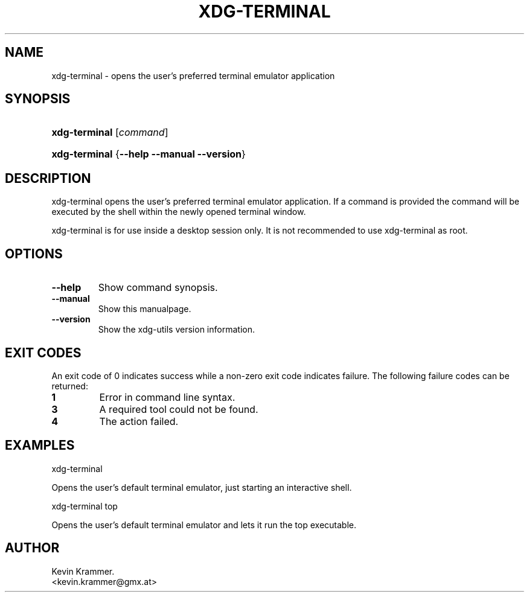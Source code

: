 .\" ** You probably do not want to edit this file directly **
.\" It was generated using the DocBook XSL Stylesheets (version 1.69.1).
.\" Instead of manually editing it, you probably should edit the DocBook XML
.\" source for it and then use the DocBook XSL Stylesheets to regenerate it.
.TH "XDG\-TERMINAL" "1" "12/07/2006" "xdg\-utils 1.0" ""
.\" disable hyphenation
.nh
.\" disable justification (adjust text to left margin only)
.ad l
.SH "NAME"
xdg\-terminal \- opens the user's preferred terminal emulator application
.SH "SYNOPSIS"
.HP 13
\fBxdg\-terminal\fR [\fB\fIcommand\fR\fR]
.HP 13
\fBxdg\-terminal\fR {\fB\-\-help\fR \fB\-\-manual\fR \fB\-\-version\fR}
.SH "DESCRIPTION"
.PP
xdg\-terminal opens the user's preferred terminal emulator application. If a command is provided the command will be executed by the shell within the newly opened terminal window.
.PP
xdg\-terminal is for use inside a desktop session only. It is not recommended to use xdg\-terminal as root.
.SH "OPTIONS"
.TP
\fB\-\-help\fR
Show command synopsis.
.TP
\fB\-\-manual\fR
Show this manualpage.
.TP
\fB\-\-version\fR
Show the xdg\-utils version information.
.SH "EXIT CODES"
.PP
An exit code of 0 indicates success while a non\-zero exit code indicates failure. The following failure codes can be returned:
.TP
\fB1\fR
Error in command line syntax.
.TP
\fB3\fR
A required tool could not be found.
.TP
\fB4\fR
The action failed.
.SH "EXAMPLES"
.PP
.nf
xdg\-terminal
.fi
.sp
Opens the user's default terminal emulator, just starting an interactive shell.
.PP
.nf
xdg\-terminal top
.fi
.sp
Opens the user's default terminal emulator and lets it run the top executable.
.SH "AUTHOR"
Kevin Krammer. 
.br
<kevin.krammer@gmx.at>
